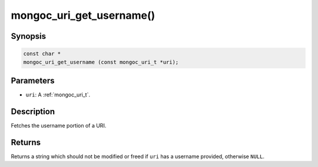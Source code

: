 .. _mongoc_uri_get_username:

mongoc_uri_get_username()
=========================

Synopsis
--------

.. code-block:: c

  const char *
  mongoc_uri_get_username (const mongoc_uri_t *uri);

Parameters
----------

* ``uri``: A :ref:`mongoc_uri_t`.

Description
-----------

Fetches the username portion of a URI.

Returns
-------

Returns a string which should not be modified or freed if ``uri`` has a username provided, otherwise ``NULL``.

